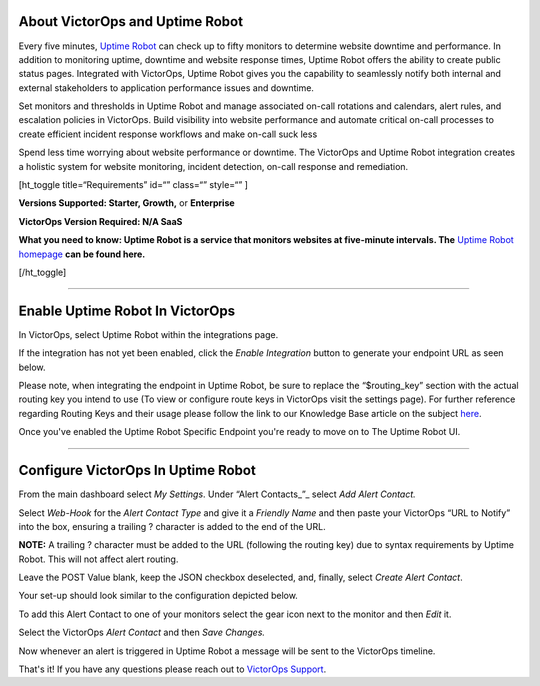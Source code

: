 About VictorOps and Uptime Robot
--------------------------------

Every five minutes, `Uptime Robot <https://uptimerobot.com/>`__ can
check up to fifty monitors to determine website downtime and
performance. In addition to monitoring uptime, downtime and website
response times, Uptime Robot offers the ability to create public status
pages. Integrated with VictorOps, Uptime Robot gives you the capability
to seamlessly notify both internal and external stakeholders to
application performance issues and downtime.

Set monitors and thresholds in Uptime Robot and manage associated
on-call rotations and calendars, alert rules, and escalation policies in
VictorOps. Build visibility into website performance and automate
critical on-call processes to create efficient incident response
workflows and make on-call suck less

Spend less time worrying about website performance or downtime. The
VictorOps and Uptime Robot integration creates a holistic system for
website monitoring, incident detection, on-call response and
remediation.

[ht_toggle title=“Requirements” id=“” class=“” style=“” ]

**Versions Supported: Starter, Growth,** or **Enterprise** 

**VictorOps Version Required: N/A SaaS**

**What you need to know: Uptime Robot is a service that monitors
websites at five-minute intervals. The** `Uptime Robot
homepage <https://uptimerobot.com/>`__ **can be found here.**

[/ht_toggle]

--------------

**Enable Uptime Robot In VictorOps**
------------------------------------

In VictorOps, select Uptime Robot within the integrations page.

If the integration has not yet been enabled, click the *Enable
Integration* button to generate your endpoint URL as seen below.

.. image:: /_images/spoc/uptimerobot-integration-enabled.png
   :alt: Enable uptime integration

   Enable uptime integration

Please note, when integrating the endpoint in Uptime Robot, be sure to
replace the “$routing_key” section with the actual routing key you
intend to use (To view or configure route keys in VictorOps visit the
settings page). For further reference regarding Routing Keys and their
usage please follow the link to our Knowledge Base article on the
subject `here <https://help.victorops.com/knowledge-base/routing-keys/>`__.

Once you've enabled the Uptime Robot Specific Endpoint you're ready to
move on to The Uptime Robot UI.

--------------

**Configure VictorOps In Uptime Robot**
---------------------------------------

From the main dashboard select *My Settings*. Under “Alert
Contacts\_”\_ select *Add Alert Contact.*

.. image:: /_images/spoc/Add-Alert-Contact.png

Select *Web-Hook* for the *Alert Contact Type* and give it a *Friendly
Name* and then paste your VictorOps “URL to Notify” into the box,
ensuring a trailing ? character is added to the end of the URL.

**NOTE:** A trailing ? character must be added to the URL (following the
routing key) due to syntax requirements by Uptime Robot. This will not
affect alert routing.

Leave the POST Value blank, keep the JSON checkbox deselected, and,
finally, select *Create Alert Contact*.

.. image:: /_images/spoc/uptime-robot-new-alert-contact-webhook.png
   :alt: Create alert contact in Uptime Robot

   Create alert contact in Uptime Robot

Your set-up should look similar to the configuration depicted below.

.. image:: /_images/spoc/Details-for-new-alert-contact.png

To add this Alert Contact to one of your monitors select the gear icon
next to the monitor and then *Edit* it.

.. image:: /_images/spoc/Edit-the-monitor.png

Select the VictorOps *Alert Contact* and then *Save Changes.*

.. image:: /_images/spoc/add-victorops-to-the-alerting.png

Now whenever an alert is triggered in Uptime Robot a message will be
sent to the VictorOps timeline.

That's it! If you have any questions please reach out to `VictorOps
Support <mailto:Support@victorops.com?Subject=UptimeRobot%20VictorOps%20Integration>`__.
